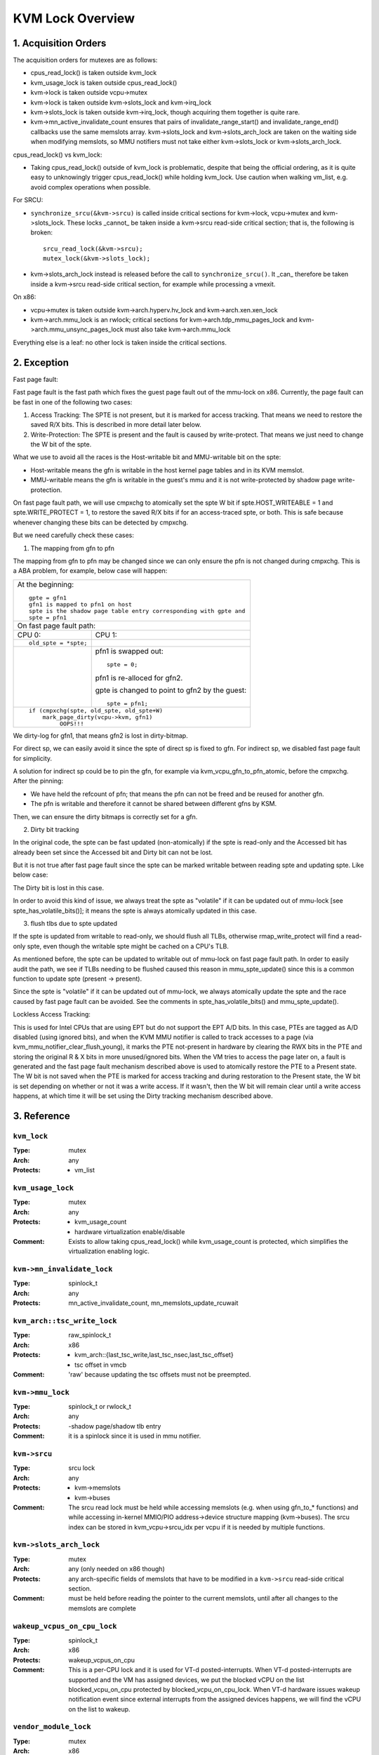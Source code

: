 .. SPDX-License-Identifier: GPL-2.0

=================
KVM Lock Overview
=================

1. Acquisition Orders
---------------------

The acquisition orders for mutexes are as follows:

- cpus_read_lock() is taken outside kvm_lock

- kvm_usage_lock is taken outside cpus_read_lock()

- kvm->lock is taken outside vcpu->mutex

- kvm->lock is taken outside kvm->slots_lock and kvm->irq_lock

- kvm->slots_lock is taken outside kvm->irq_lock, though acquiring
  them together is quite rare.

- kvm->mn_active_invalidate_count ensures that pairs of
  invalidate_range_start() and invalidate_range_end() callbacks
  use the same memslots array.  kvm->slots_lock and kvm->slots_arch_lock
  are taken on the waiting side when modifying memslots, so MMU notifiers
  must not take either kvm->slots_lock or kvm->slots_arch_lock.

cpus_read_lock() vs kvm_lock:

- Taking cpus_read_lock() outside of kvm_lock is problematic, despite that
  being the official ordering, as it is quite easy to unknowingly trigger
  cpus_read_lock() while holding kvm_lock.  Use caution when walking vm_list,
  e.g. avoid complex operations when possible.

For SRCU:

- ``synchronize_srcu(&kvm->srcu)`` is called inside critical sections
  for kvm->lock, vcpu->mutex and kvm->slots_lock.  These locks _cannot_
  be taken inside a kvm->srcu read-side critical section; that is, the
  following is broken::

      srcu_read_lock(&kvm->srcu);
      mutex_lock(&kvm->slots_lock);

- kvm->slots_arch_lock instead is released before the call to
  ``synchronize_srcu()``.  It _can_ therefore be taken inside a
  kvm->srcu read-side critical section, for example while processing
  a vmexit.

On x86:

- vcpu->mutex is taken outside kvm->arch.hyperv.hv_lock and kvm->arch.xen.xen_lock

- kvm->arch.mmu_lock is an rwlock; critical sections for
  kvm->arch.tdp_mmu_pages_lock and kvm->arch.mmu_unsync_pages_lock must
  also take kvm->arch.mmu_lock

Everything else is a leaf: no other lock is taken inside the critical
sections.

2. Exception
------------

Fast page fault:

Fast page fault is the fast path which fixes the guest page fault out of
the mmu-lock on x86. Currently, the page fault can be fast in one of the
following two cases:

1. Access Tracking: The SPTE is not present, but it is marked for access
   tracking. That means we need to restore the saved R/X bits. This is
   described in more detail later below.

2. Write-Protection: The SPTE is present and the fault is caused by
   write-protect. That means we just need to change the W bit of the spte.

What we use to avoid all the races is the Host-writable bit and MMU-writable bit
on the spte:

- Host-writable means the gfn is writable in the host kernel page tables and in
  its KVM memslot.
- MMU-writable means the gfn is writable in the guest's mmu and it is not
  write-protected by shadow page write-protection.

On fast page fault path, we will use cmpxchg to atomically set the spte W
bit if spte.HOST_WRITEABLE = 1 and spte.WRITE_PROTECT = 1, to restore the saved
R/X bits if for an access-traced spte, or both. This is safe because whenever
changing these bits can be detected by cmpxchg.

But we need carefully check these cases:

1) The mapping from gfn to pfn

The mapping from gfn to pfn may be changed since we can only ensure the pfn
is not changed during cmpxchg. This is a ABA problem, for example, below case
will happen:

+------------------------------------------------------------------------+
| At the beginning::                                                     |
|                                                                        |
|	gpte = gfn1                                                      |
|	gfn1 is mapped to pfn1 on host                                   |
|	spte is the shadow page table entry corresponding with gpte and  |
|	spte = pfn1                                                      |
+------------------------------------------------------------------------+
| On fast page fault path:                                               |
+------------------------------------+-----------------------------------+
| CPU 0:                             | CPU 1:                            |
+------------------------------------+-----------------------------------+
| ::                                 |                                   |
|                                    |                                   |
|   old_spte = *spte;                |                                   |
+------------------------------------+-----------------------------------+
|                                    | pfn1 is swapped out::             |
|                                    |                                   |
|                                    |    spte = 0;                      |
|                                    |                                   |
|                                    | pfn1 is re-alloced for gfn2.      |
|                                    |                                   |
|                                    | gpte is changed to point to       |
|                                    | gfn2 by the guest::               |
|                                    |                                   |
|                                    |    spte = pfn1;                   |
+------------------------------------+-----------------------------------+
| ::                                                                     |
|                                                                        |
|   if (cmpxchg(spte, old_spte, old_spte+W)                              |
|	mark_page_dirty(vcpu->kvm, gfn1)                                 |
|            OOPS!!!                                                     |
+------------------------------------------------------------------------+

We dirty-log for gfn1, that means gfn2 is lost in dirty-bitmap.

For direct sp, we can easily avoid it since the spte of direct sp is fixed
to gfn.  For indirect sp, we disabled fast page fault for simplicity.

A solution for indirect sp could be to pin the gfn, for example via
kvm_vcpu_gfn_to_pfn_atomic, before the cmpxchg.  After the pinning:

- We have held the refcount of pfn; that means the pfn can not be freed and
  be reused for another gfn.
- The pfn is writable and therefore it cannot be shared between different gfns
  by KSM.

Then, we can ensure the dirty bitmaps is correctly set for a gfn.

2) Dirty bit tracking

In the original code, the spte can be fast updated (non-atomically) if the
spte is read-only and the Accessed bit has already been set since the
Accessed bit and Dirty bit can not be lost.

But it is not true after fast page fault since the spte can be marked
writable between reading spte and updating spte. Like below case:

+-------------------------------------------------------------------------+
| At the beginning::                                                      |
|                                                                         |
|	spte.W = 0                                                              |
|	spte.Accessed = 1                                                       |
+-------------------------------------+-----------------------------------+
| CPU 0:                              | CPU 1:                            |
+-------------------------------------+-----------------------------------+
| In mmu_spte_update()::              |                                   |
|                                     |                                   |
|  old_spte = *spte;                  |                                   |
|                                     |                                   |
|                                     |                                   |
|  /* 'if' condition is satisfied. */ |                                   |
|  if (old_spte.Accessed == 1 &&      |                                   |
|       old_spte.W == 0)              |                                   |
|     spte = new_spte;                |                                   |
+-------------------------------------+-----------------------------------+
|                                     | on fast page fault path::         |
|                                     |                                   |
|                                     |    spte.W = 1                     |
|                                     |                                   |
|                                     | memory write on the spte::        |
|                                     |                                   |
|                                     |    spte.Dirty = 1                 |
+-------------------------------------+-----------------------------------+
|  ::                                 |                                   |
|                                     |                                   |
|   else                              |                                   |
|     old_spte = xchg(spte, new_spte);|                                   |
|   if (old_spte.Accessed &&          |                                   |
|       !new_spte.Accessed)           |                                   |
|     flush = true;                   |                                   |
|   if (old_spte.Dirty &&             |                                   |
|       !new_spte.Dirty)              |                                   |
|     flush = true;                   |                                   |
|     OOPS!!!                         |                                   |
+-------------------------------------+-----------------------------------+

The Dirty bit is lost in this case.

In order to avoid this kind of issue, we always treat the spte as "volatile"
if it can be updated out of mmu-lock [see spte_has_volatile_bits()]; it means
the spte is always atomically updated in this case.

3) flush tlbs due to spte updated

If the spte is updated from writable to read-only, we should flush all TLBs,
otherwise rmap_write_protect will find a read-only spte, even though the
writable spte might be cached on a CPU's TLB.

As mentioned before, the spte can be updated to writable out of mmu-lock on
fast page fault path. In order to easily audit the path, we see if TLBs needing
to be flushed caused this reason in mmu_spte_update() since this is a common
function to update spte (present -> present).

Since the spte is "volatile" if it can be updated out of mmu-lock, we always
atomically update the spte and the race caused by fast page fault can be avoided.
See the comments in spte_has_volatile_bits() and mmu_spte_update().

Lockless Access Tracking:

This is used for Intel CPUs that are using EPT but do not support the EPT A/D
bits. In this case, PTEs are tagged as A/D disabled (using ignored bits), and
when the KVM MMU notifier is called to track accesses to a page (via
kvm_mmu_notifier_clear_flush_young), it marks the PTE not-present in hardware
by clearing the RWX bits in the PTE and storing the original R & X bits in more
unused/ignored bits. When the VM tries to access the page later on, a fault is
generated and the fast page fault mechanism described above is used to
atomically restore the PTE to a Present state. The W bit is not saved when the
PTE is marked for access tracking and during restoration to the Present state,
the W bit is set depending on whether or not it was a write access. If it
wasn't, then the W bit will remain clear until a write access happens, at which
time it will be set using the Dirty tracking mechanism described above.

3. Reference
------------

``kvm_lock``
^^^^^^^^^^^^

:Type:		mutex
:Arch:		any
:Protects:	- vm_list

``kvm_usage_lock``
^^^^^^^^^^^^^^^^^^

:Type:		mutex
:Arch:		any
:Protects:	- kvm_usage_count
		- hardware virtualization enable/disable
:Comment:	Exists to allow taking cpus_read_lock() while kvm_usage_count is
		protected, which simplifies the virtualization enabling logic.

``kvm->mn_invalidate_lock``
^^^^^^^^^^^^^^^^^^^^^^^^^^^

:Type:          spinlock_t
:Arch:          any
:Protects:      mn_active_invalidate_count, mn_memslots_update_rcuwait

``kvm_arch::tsc_write_lock``
^^^^^^^^^^^^^^^^^^^^^^^^^^^^

:Type:		raw_spinlock_t
:Arch:		x86
:Protects:	- kvm_arch::{last_tsc_write,last_tsc_nsec,last_tsc_offset}
		- tsc offset in vmcb
:Comment:	'raw' because updating the tsc offsets must not be preempted.

``kvm->mmu_lock``
^^^^^^^^^^^^^^^^^
:Type:		spinlock_t or rwlock_t
:Arch:		any
:Protects:	-shadow page/shadow tlb entry
:Comment:	it is a spinlock since it is used in mmu notifier.

``kvm->srcu``
^^^^^^^^^^^^^
:Type:		srcu lock
:Arch:		any
:Protects:	- kvm->memslots
		- kvm->buses
:Comment:	The srcu read lock must be held while accessing memslots (e.g.
		when using gfn_to_* functions) and while accessing in-kernel
		MMIO/PIO address->device structure mapping (kvm->buses).
		The srcu index can be stored in kvm_vcpu->srcu_idx per vcpu
		if it is needed by multiple functions.

``kvm->slots_arch_lock``
^^^^^^^^^^^^^^^^^^^^^^^^
:Type:          mutex
:Arch:          any (only needed on x86 though)
:Protects:      any arch-specific fields of memslots that have to be modified
                in a ``kvm->srcu`` read-side critical section.
:Comment:       must be held before reading the pointer to the current memslots,
                until after all changes to the memslots are complete

``wakeup_vcpus_on_cpu_lock``
^^^^^^^^^^^^^^^^^^^^^^^^^^^^
:Type:		spinlock_t
:Arch:		x86
:Protects:	wakeup_vcpus_on_cpu
:Comment:	This is a per-CPU lock and it is used for VT-d posted-interrupts.
		When VT-d posted-interrupts are supported and the VM has assigned
		devices, we put the blocked vCPU on the list blocked_vcpu_on_cpu
		protected by blocked_vcpu_on_cpu_lock. When VT-d hardware issues
		wakeup notification event since external interrupts from the
		assigned devices happens, we will find the vCPU on the list to
		wakeup.

``vendor_module_lock``
^^^^^^^^^^^^^^^^^^^^^^
:Type:		mutex
:Arch:		x86
:Protects:	loading a vendor module (kvm_amd or kvm_intel)
:Comment:	Exists because using kvm_lock leads to deadlock.  kvm_lock is taken
    in notifiers, e.g. __kvmclock_cpufreq_notifier(), that may be invoked while
    cpu_hotplug_lock is held, e.g. from cpufreq_boost_trigger_state(), and many
    operations need to take cpu_hotplug_lock when loading a vendor module, e.g.
    updating static calls.
